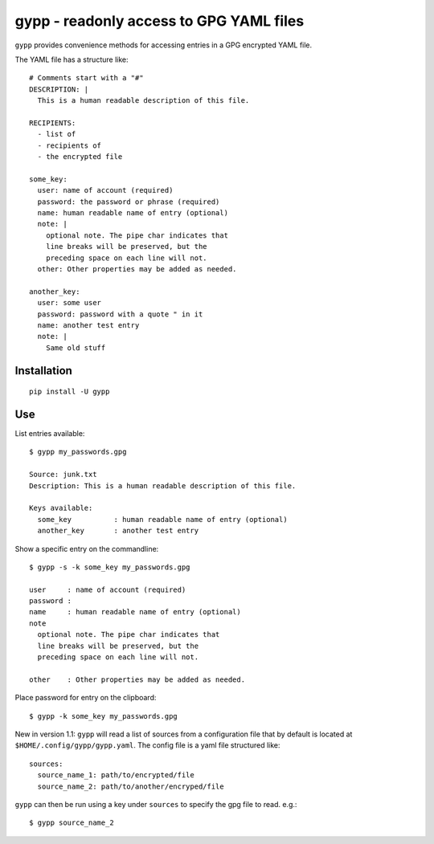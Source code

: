 gypp - readonly access to GPG YAML files
========================================

``gypp`` provides convenience methods for accessing entries in a GPG encrypted YAML file.

The YAML file has a structure like::

    # Comments start with a "#"
    DESCRIPTION: |
      This is a human readable description of this file.

    RECIPIENTS:
      - list of
      - recipients of
      - the encrypted file

    some_key:
      user: name of account (required)
      password: the password or phrase (required)
      name: human readable name of entry (optional)
      note: |
        optional note. The pipe char indicates that
        line breaks will be preserved, but the
        preceding space on each line will not.
      other: Other properties may be added as needed.

    another_key:
      user: some user
      password: password with a quote " in it
      name: another test entry
      note: |
        Same old stuff


Installation
------------

::

  pip install -U gypp


Use
---

List entries available::

  $ gypp my_passwords.gpg

  Source: junk.txt
  Description: This is a human readable description of this file.

  Keys available:
    some_key          : human readable name of entry (optional)
    another_key       : another test entry

Show a specific entry on the commandline::

  $ gypp -s -k some_key my_passwords.gpg

  user     : name of account (required)
  password :
  name     : human readable name of entry (optional)
  note
    optional note. The pipe char indicates that
    line breaks will be preserved, but the
    preceding space on each line will not.

  other    : Other properties may be added as needed.

Place password for entry on the clipboard::

  $ gypp -k some_key my_passwords.gpg


New in version 1.1: ``gypp`` will read a list of sources from a configuration file that
by default is located at ``$HOME/.config/gypp/gypp.yaml``. The config file is a yaml
file structured like::

  sources:
    source_name_1: path/to/encrypted/file
    source_name_2: path/to/another/encryped/file

``gypp`` can then be run using a key under ``sources`` to specify the gpg file to read. e.g.::

  $ gypp source_name_2

